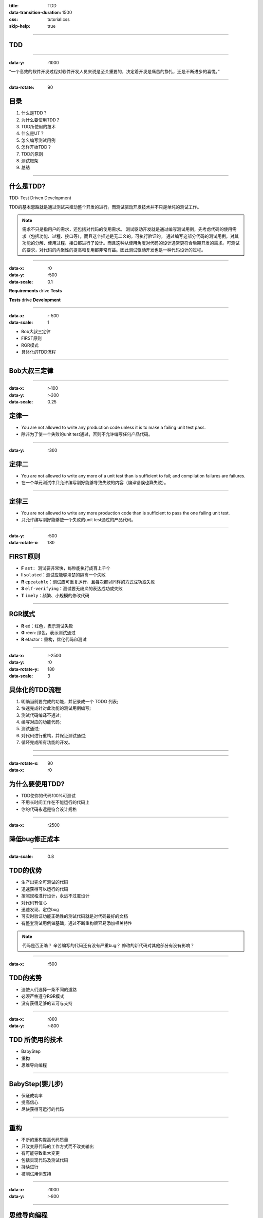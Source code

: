 :title: TDD
:data-transition-duration: 1500
:css: tutorial.css
:skip-help: true

----

TDD
===============

----

:data-y: r1000

“一个高效的软件开发过程对软件开发人员来说是至关重要的，决定着开发是痛苦的挣扎，还是不断进步的喜悦。”

----

:data-rotate: 90

目录
====

#. 什么是TDD？
#. 为什么要使用TDD？
#. TDD所使用的技术
#. 什么是UT？
#. 怎么编写测试用例
#. 怎样开始TDD？
#. TDD的原则
#. 测试框架
#. 总结

----


什么是\ **TDD?**
========================

TDD: Test Driven Development

TDD的基本思路就是通过测试来推动整个开发的进行。而测试驱动开发技术并不只是单纯的测试工作。

.. note::
    需求不只是指用户的需求，还包括对代码的使用需求。
    测试驱动开发就是通过编写测试用例，先考虑代码的使用需求（包括功能、过程、接口等），而且这个描述是无二义的，可执行验证的。
    通过编写这部分代码的测试用例，对其功能的分解、使用过程、接口都进行了设计。而且这种从使用角度对代码的设计通常更符合后期开发的需求。可测试的要求，对代码的内聚性的提高和复用都非常有益。因此测试驱动开发也是一种代码设计的过程。
    
----

:data-x: r0
:data-y: r500
:data-scale: 0.1

**Requirements** drive **Tests**

**Tests** drive **Development**

----

:data-x: r-500
:data-scale: 1

* Bob大叔三定律
* FIRST原则
* RGR模式
* 具体化的TDD流程

----

Bob大叔三定律
=============

----

:data-x: r-100
:data-y: r-300
:data-scale: 0.25

定律一
=======

* You are not allowed to write any production code unless it is to make a failing unit test pass.
* 除非为了使一个失败的unit test通过，否则不允许编写任何产品代码。

----

:data-y: r300

定律二
=======

* You are not allowed to write any more of a unit test than is sufficient to fail; and compilation failures are failures.
* 在一个单元测试中只允许编写刚好能够导致失败的内容（编译错误也算失败）。

----

定律三
=======

* You are not allowed to write any more production code than is sufficient to pass the one failing unit test.
* 只允许编写刚好能够使一个失败的unit test通过的产品代码。

----

:data-y: r500
:data-rotate-x: 180

FIRST原则
=========

* **F** ``ast: 测试要非常快，每秒能执行成百上千个``
* **I** ``solated：测试应能够清楚的隔离一个失败``
* **R** ``epeatable：测试应可重复运行，且每次都以同样的方式成功或失败``
* **S** ``elf-verifying：测试要无歧义的表达成功或失败``
* **T** ``imely：频繁、小规模的修改代码``

----

RGR模式
=======

* **R** ed：红色，表示测试失败
* **G** reen: 绿色，表示测试通过
* **R** efactor：重构，优化代码和测试

----

:data-x: r-2500
:data-y: r0
:data-rotate-y: 180
:data-scale: 3

具体化的TDD流程
=================

1. 明确当前要完成的功能，并记录成一个 TODO 列表;
2. 快速完成针对此功能的测试用例编写;
3. 测试代码编译不通过;
4. 编写对应的功能代码;
5. 测试通过;
6. 对代码进行重构，并保证测试通过;
7. 循环完成所有功能的开发。

----

.. image:: images/TDDStep.png
    :height: 600px
    :width: 800px

----

:data-rotate-x: 90
:data-x: r0

为什么要使用\ **TDD?**
========================

* TDD使你的代码100%可测试
* 不用长时间工作在不能运行的代码上
* 你的代码永远是符合设计规格

----

:data-x: r2500

降低bug修正成本
================

.. image:: images/bug.GIF

----

:data-scale: 0.8

TDD的优势
============

* 生产出完全可测试的代码
* 迅速获得可以运行的代码
* 按照规格进行设计，永远不过度设计
* 对代码有信心
* 迅速发现、定位bug
* 可实时验证功能正确性的测试代码就是对代码最好的文档
* 有整套测试用例做基础，通过不断重构很容易添加相关特性

.. note::
    代码是否正确？
    辛苦编写的代码还有没有严重bug？
    修改的新代码对其他部分有没有影响？

----

:data-x: r500

TDD的劣势
==========

* 迫使人们选择一条不同的道路
* 必须严格遵守RGR模式
* 没有获得足够的认可与支持
  
----

:data-x: r800
:data-y: r-800

**TDD** 所使用的技术
========================

* BabyStep
* 重构
* 思维导向编程

----

BabyStep(婴儿步)
=================

* 保证成功率
* 提高信心
* 尽快获得可运行的代码

----

重构
====

* 不断的重构提高代码质量
* 只改变原代码的工作方式而不改变输出
* 有可能导致重大变更
* 包括实现代码及测试代码
* 持续进行
* 被测试用例支持

----

:data-x: r1000
:data-y: r-800

.. image:: images/withoutUT.jpg

----

思维导向编程
=============

* 通过编写测试用例，先考虑代码的使用需求（包括功能、过程、接口等）
* 对其功能的分解、使用过程、接口都进行了设计
* 提高代码内聚性和复用性

.. note::
    需求不只是指用户的需求，还包括对代码的使用需求

----

:data-scale: 1
:data-x: 0
:data-y: 0
:data-z: 6000
:data-rotate-x: 0
:data-rotate-y: 0
:data-rotate-z: 0

什么是\ **UT?**
========================

* 隔离测试一段代码
* 每次编译自动执行
* 简单明了
* 运行速度快
* 使用模拟对象以避免测试复杂的交互
  
----

:data-x: r-1200

怎么编写测试用例？
========================

1. 使用传统的测试技术
2. 操作过程尽量模拟正常使用的过程
3. 全面的测试用例应该尽量做到分支覆盖，核心代码尽量做到路径覆盖
4. 测试数据尽量包括：真实数据、边界数据
5. 测试语句和测试数据应该尽量简单，容易理解
6. 为了避免对其他代码过多的依赖，可以实现简单的桩函数或桩类（Mock Object）
7. 如果内部状态非常复杂或者应该判断流程而不是状态，可以通过记录日志字符串的方式进行验证

----

怎样开始\ **TDD?**
========================

* 进行一些培训（比如现在）
* 开始一个可以预见的小项目
* 以100%覆盖测试为目标
* 使用RGR开始TDD
* 总结

----

:data-rotate-x: 0

**TDD** 的原则
========================

* 测试隔离
* 一顶帽子
* 测试列表
* 测试驱动
* 先写断言
* 可测试性
* 及时重构
* 进化的测试用例

.. note::
    按大师 Kent Benk 的话，对那些你认为应该测试的代码进行测试。就是说，要相信自己的感觉，自己的经验。
    测试也是不断进化的，随着bug的出现，根据bug补齐相关的测试用例即可。
    测试隔离。不同代码的测试应该相互隔离。对一块代码的测试只考虑此代码的测试，不要考虑其实现细节（比如它使用了其他类的边界条件）。
    一顶帽子。开发人员开发过程中要做不同的工作，比如：编写测试代码、开发功能代码、对代码重构等。做不同的事，承担不同的角色。开发人员完成对应的工作时应该保持注意力集中在当前工作上，而不要过多的考虑其他方面的细节，保证头上只有一顶帽子。避免考虑无关细节过多，无谓地增加复杂度。
    测试列表。需要测试的功能点很多。应该在任何阶段想添加功能需求问题时，把相关功能点加到测试列表中，然后继续手头工作。然后不断的完成对应的测试用例、功能代码、重构。一是避免疏漏，也避免干扰当前进行的工作。
    测试驱动。这个比较核心。完成某个功能，某个类，首先编写测试代码，考虑其如何使用、如何测试。然后在对其进行设计、编码。
    先写断言。测试代码编写时，应该首先编写对功能代码的判断用的断言语句，然后编写相应的辅助语句。
    可测试性。功能代码设计、开发时应该具有较强的可测试性。其实遵循比较好的设计原则的代码都具备较好的测试性。比如比较高的内聚性，尽量依赖于接口等。
    及时重构。无论是功能代码还是测试代码，对结构不合理，重复的代码等情况，在测试通过后，及时进行重构。关于重构，我会另撰文详细分析。
    小步前进。软件开发是个复杂性非常高的工作，开发过程中要考虑很多东西，包括代码的正确性、可扩展性、性能等等，很多问题都是因为复杂性太大导致的。极限编程提出了一个非常好的思路就是小步前进。把所有的规模大、复杂性高的工作，分解成小的任务来完成。对于一个类来说，一个功能一个功能的完成，如果太困难就再分解。每个功能的完成就走测试代码－功能代码－测试－重构的循环。通过分解降低整个系统开发的复杂性。这样的效果非常明显。几个小的功能代码完成后，大的功能代码几乎是不用调试就可以通过。一个个类方法的实现，很快就看到整个类很快就完成啦。本来感觉很多特性需要增加，很快就会看到没有几个啦。你甚至会为这个速度感到震惊。（我理解，是大幅度减少调试、出错的时间产生的这种速度感）

----

**哪些代码需要测试？**

**跟着感觉走！**

.. note::
    按大师 Kent Benk 的话，对那些你认为应该测试的代码进行测试。就是说，要相信自己的感觉，自己的经验。
    对那些可能出问题的地方重点测试，感觉不可能出问题的地方就等它真正出问题的时候再补测试吧。

----

单元测试框架
========================

* JUnit: java
* Mocha + PowerAssert: javascript
* Kiwi: ObjectiveC
* Visual Studio: C#

----

总结
========================

* TDD不是所有人的
* TDD是一个非常好的设计原则
* TDD产生100%测试通过的可测试代码
* TDD可以提高软件质量
* 测试不是负担，而是减轻工作量的方法

.. note::
    测试驱动开发强调测试并不应该是负担，而应该是帮助我们减轻工作量的方法

----

TDD让你把 **测试** 当作：
=========================

* 验证工具
* 文档工具
* 设计工具

----

遵从下面的 **规则**：
======================

* 迭代进行：将工作拆分成小的步骤
* 总是先写测试代码
* 然后让测试通过
* 最后进行清理——重构

----

最后一点
========

----

It's **fun!**
===============

----

下一步
===============

* Coding Dojo
* 设计原则
* 重构

